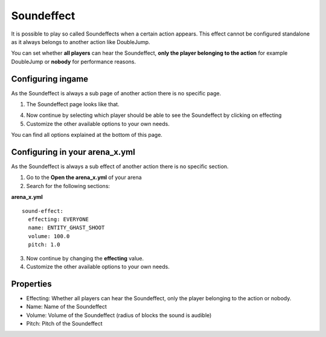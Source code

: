 Soundeffect
==============

It is possible to play so called Soundeffects when a certain action appears. This effect cannot be configured
standalone as it always belongs to another action like DoubleJump.

You can set whether **all players** can hear the Soundeffect, **only the player belonging to the action** for example DoubleJump
or **nobody** for performance reasons.

Configuring ingame
~~~~~~~~~~~~~~~~~~

As the Soundeffect is always a sub page of another action there is no specific page.

1. The Soundeffect page looks like that.

.. image:: ../_static/images/Soundeffect1.jpg

4. Now continue by selecting which player should be able to see the Soundeffect by clicking on effecting
5. Customize the other available options to your own needs.

You can find all options explained at the bottom of this page.

Configuring in your arena_x.yml
~~~~~~~~~~~~~~~~~~~~~~~~~~~~~~~

As the Soundeffect is always a sub effect of another action there is no specific section.

1. Go to the **Open the arena_x.yml** of your arena
2. Search for the following sections:

**arena_x.yml**
::
  sound-effect:
    effecting: EVERYONE
    name: ENTITY_GHAST_SHOOT
    volume: 100.0
    pitch: 1.0

3. Now continue by changing the **effecting** value.
4. Customize the other available options to your own needs.

Properties
~~~~~~~~~~

* Effecting: Whether all players can hear the Soundeffect, only the player belonging to the action or nobody.
* Name: Name of the Soundeffect
* Volume: Volume of the Soundeffect (radius of blocks the sound is audible)
* Pitch: Pitch of the Soundeffect











